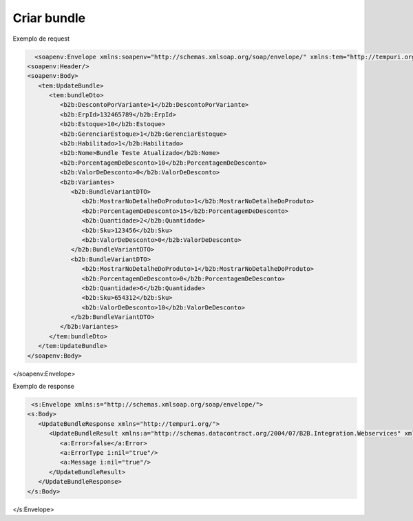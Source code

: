 

Criar bundle 
=======

Exemplo de request

.. code-block:: xml

     <soapenv:Envelope xmlns:soapenv="http://schemas.xmlsoap.org/soap/envelope/" xmlns:tem="http://tempuri.org/" xmlns:b2b="http://schemas.datacontract.org/2004/07/B2B.Integration.Webservices.Bundles.DTO">
   <soapenv:Header/>
   <soapenv:Body>
      <tem:UpdateBundle>
         <tem:bundleDto>
            <b2b:DescontoPorVariante>1</b2b:DescontoPorVariante>
            <b2b:ErpId>132465789</b2b:ErpId>
            <b2b:Estoque>10</b2b:Estoque>
            <b2b:GerenciarEstoque>1</b2b:GerenciarEstoque>
            <b2b:Habilitado>1</b2b:Habilitado>
            <b2b:Nome>Bundle Teste Atualizado</b2b:Nome>
            <b2b:PorcentagemDeDesconto>10</b2b:PorcentagemDeDesconto>
            <b2b:ValorDeDesconto>0</b2b:ValorDeDesconto>
            <b2b:Variantes>
               <b2b:BundleVariantDTO>
                  <b2b:MostrarNoDetalheDoProduto>1</b2b:MostrarNoDetalheDoProduto>
                  <b2b:PorcentagemDeDesconto>15</b2b:PorcentagemDeDesconto>
                  <b2b:Quantidade>2</b2b:Quantidade>
                  <b2b:Sku>123456</b2b:Sku>
                  <b2b:ValorDeDesconto>0</b2b:ValorDeDesconto>
               </b2b:BundleVariantDTO>
               <b2b:BundleVariantDTO>
                  <b2b:MostrarNoDetalheDoProduto>1</b2b:MostrarNoDetalheDoProduto>
                  <b2b:PorcentagemDeDesconto>0</b2b:PorcentagemDeDesconto>
                  <b2b:Quantidade>6</b2b:Quantidade>
                  <b2b:Sku>654312</b2b:Sku>
                  <b2b:ValorDeDesconto>10</b2b:ValorDeDesconto>
               </b2b:BundleVariantDTO>
            </b2b:Variantes>
         </tem:bundleDto>
      </tem:UpdateBundle>
   </soapenv:Body>
</soapenv:Envelope>
   
Exemplo de response

.. code-block:: xml

    <s:Envelope xmlns:s="http://schemas.xmlsoap.org/soap/envelope/">
   <s:Body>
      <UpdateBundleResponse xmlns="http://tempuri.org/">
         <UpdateBundleResult xmlns:a="http://schemas.datacontract.org/2004/07/B2B.Integration.Webservices" xmlns:i="http://www.w3.org/2001/XMLSchema-instance">
            <a:Error>false</a:Error>
            <a:ErrorType i:nil="true"/>
            <a:Message i:nil="true"/>
         </UpdateBundleResult>
      </UpdateBundleResponse>
   </s:Body>
</s:Envelope>
   
